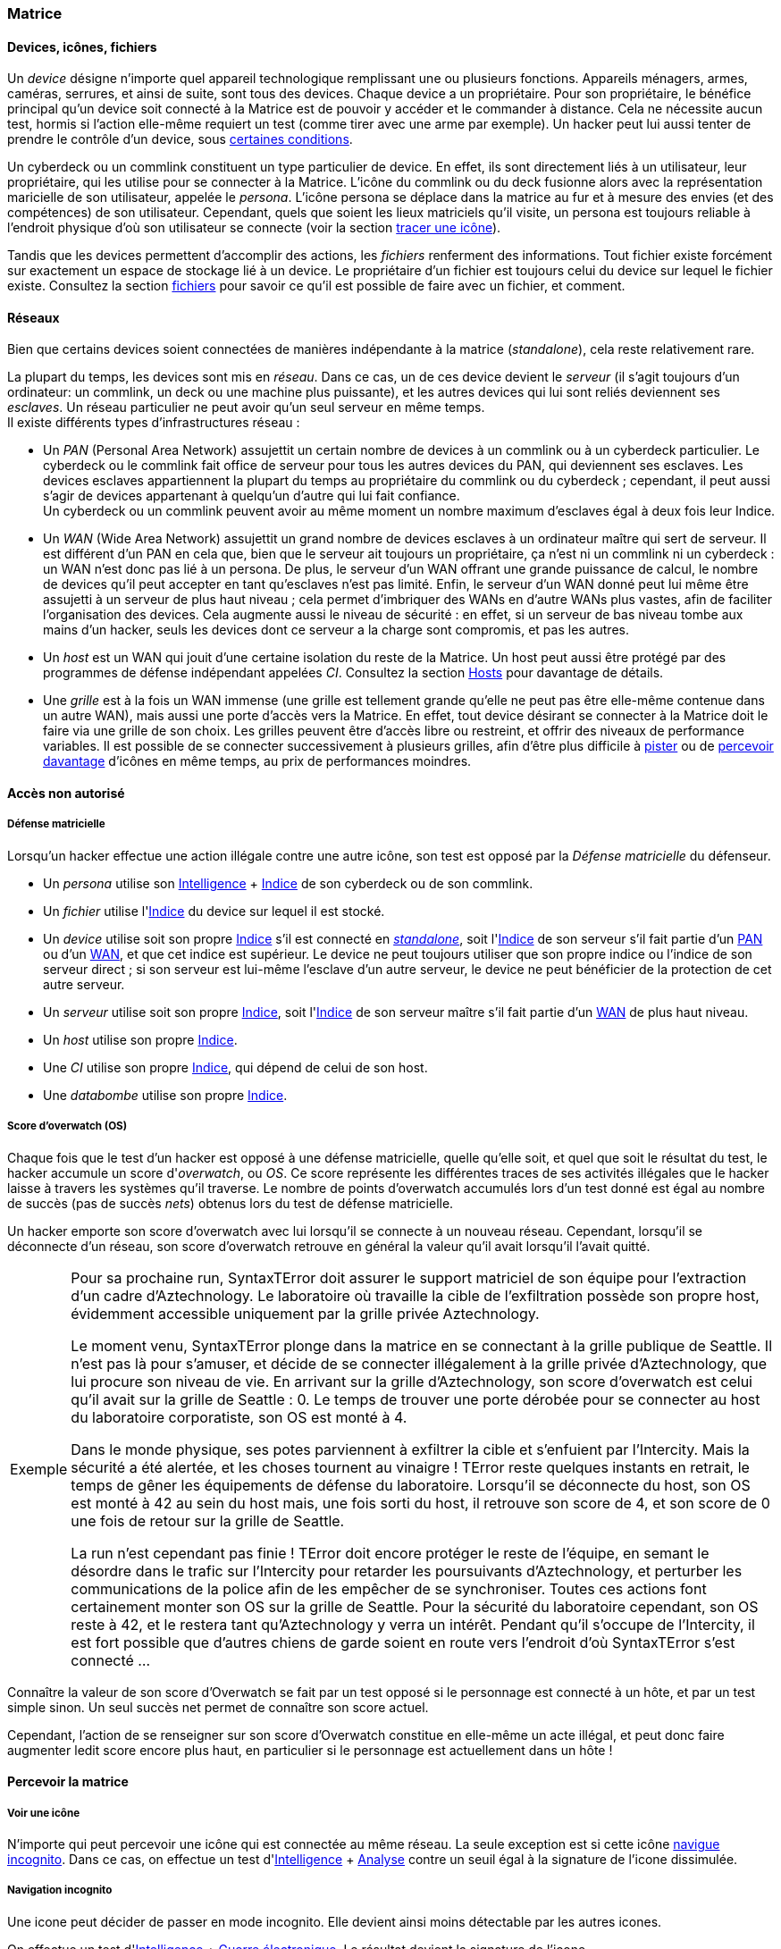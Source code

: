 [[chapter_matrix]]
=== Matrice

==== Devices, icônes, fichiers
[[matrix_device]]
Un _device_ désigne n'importe quel appareil technologique remplissant une ou plusieurs fonctions.
Appareils ménagers, armes, caméras, serrures, et ainsi de suite, sont tous des devices.
Chaque device a un propriétaire.
Pour son propriétaire, le bénéfice principal qu'un device soit connecté à la Matrice est de pouvoir y accéder et le commander à distance. Cela ne nécessite aucun test, hormis si l'action elle-même requiert un test (comme tirer avec une arme par exemple).
Un hacker peut lui aussi tenter de prendre le contrôle d'un device, sous <<matrix_devices,certaines conditions>>.

[[matrix_persona]]
Un cyberdeck ou un commlink constituent un type particulier de device.
En effet, ils sont directement liés à un utilisateur, leur propriétaire, qui les utilise pour se connecter à la Matrice.
L'icône du commlink ou du deck fusionne alors avec la représentation maricielle de son utilisateur, appelée le _persona_.
L'icône persona se déplace dans la matrice au fur et à mesure des envies (et des compétences) de son utilisateur.
Cependant, quels que soient les lieux matriciels qu'il visite, un persona est toujours reliable à l'endroit physique
d'où son utilisateur se connecte (voir la section <<icon_track,tracer une icône>>).

[[matrix_file]]
Tandis que les devices permettent d'accomplir des actions, les _fichiers_ renferment des informations.
Tout fichier existe forcément sur exactement un espace de stockage lié à un device.
Le propriétaire d'un fichier est toujours celui du device sur lequel le fichier existe.
Consultez la section <<matrix_file_operations,fichiers>> pour savoir ce qu'il est possible de faire avec un fichier, et comment.

[[matrix_network]]
==== Réseaux
Bien que certains devices soient connectées de manières indépendante à la matrice (_standalone_), cela reste relativement rare.

La plupart du temps, les devices sont mis en _réseau_.
Dans ce cas, un de ces device devient le _serveur_ (il s'agit toujours d'un ordinateur: un commlink, un deck ou une machine plus puissante),
et les autres devices qui lui sont reliés deviennent ses _esclaves_.
Un réseau particulier ne peut avoir qu'un seul serveur en même temps. +
Il existe différents types d'infrastructures réseau :

* [[matrix_pan]] Un _PAN_ (Personal Area Network) assujettit un certain nombre de devices à un commlink ou à un cyberdeck particulier.
  Le cyberdeck ou le commlink fait office de serveur pour tous les autres devices du PAN, qui deviennent ses esclaves.
  Les devices esclaves appartiennent la plupart du temps au propriétaire du commlink ou du cyberdeck ;
  cependant, il peut aussi s'agir de devices appartenant à quelqu'un d'autre qui lui fait confiance. +
  Un cyberdeck ou un commlink peuvent avoir au même moment un nombre maximum d'esclaves égal à deux fois leur Indice.
* [[matrix_wan]] Un _WAN_ (Wide Area Network) assujettit un grand nombre de devices esclaves à un ordinateur maître qui sert de serveur.
  Il est différent d'un PAN en cela que, bien que le serveur ait toujours un propriétaire,
  ça n'est ni un commlink ni un cyberdeck : un WAN n'est donc pas lié à un persona.
  De plus, le serveur d'un WAN offrant une grande puissance de calcul,
  le nombre de devices qu'il peut accepter en tant qu'esclaves n'est pas limité.
  Enfin, le serveur d'un WAN donné peut lui même être assujetti à un serveur de plus haut niveau ;
  cela permet d'imbriquer des WANs en d'autre WANs plus vastes, afin de faciliter l'organisation des devices.
  Cela augmente aussi le niveau de sécurité : en effet, si un serveur de bas niveau tombe aux mains d'un hacker,
  seuls les devices dont ce serveur a la charge sont compromis, et pas les autres.
* [[matrix_host]] Un _host_ est un WAN qui jouit d'une certaine isolation du reste de la Matrice.
  Un host peut aussi être protégé par des programmes de défense indépendant appelées _CI_.
  Consultez la section <<matrix_host_intrusion,Hosts>> pour davantage de détails.
* [[matrix_grid]] Une _grille_ est à la fois un WAN immense (une grille est tellement grande qu'elle ne peut pas être elle-même contenue dans un autre WAN), mais aussi une porte d'accès vers la Matrice.
  En effet, tout device désirant se connecter à la Matrice doit le faire via une grille de son choix.
  Les grilles peuvent être d'accès libre ou restreint, et offrir des niveaux de performance variables.
  Il est possible de se connecter successivement à plusieurs grilles, afin d'être plus difficile à <<icon_track,pister>> ou de <<matrix_perception,percevoir davantage>> d'icônes en même temps, au prix de performances moindres.





==== Accès non autorisé

[[matrix_defense]]
===== Défense matricielle

Lorsqu'un hacker effectue une action illégale contre une autre icône, son test est opposé par la _Défense matricielle_ du défenseur.

* Un _persona_ utilise son [.test.opposed]#<<attribute_intelligence,Intelligence>> + <<device_rating,Indice>># de son cyberdeck ou de son commlink.
* Un _fichier_ utilise l'[.test.opposed]#<<device_rating,Indice>># du device sur lequel il est stocké.
* Un _device_ utilise soit son propre [.test.simple]#<<device_rating,Indice>># s'il est connecté en _<<matrix_network,standalone>>_, soit l'[.test.opposed]#<<device_rating,Indice>># de son serveur s'il fait partie d'un <<matrix_pan,PAN>> ou d'un <<matrix_wan,WAN>>, et que cet indice est supérieur.
  Le device ne peut toujours utiliser que son propre indice ou l'indice de son serveur direct ;
  si son serveur est lui-même l'esclave d'un autre serveur, le device ne peut bénéficier de la protection de cet autre serveur.
* Un _serveur_ utilise soit son propre [.test.opposed]#<<device_rating,Indice>>#,
  soit l'[.test.opposed]#<<device_rating,Indice>># de son serveur maître s'il fait partie d'un <<matrix_wan,WAN>> de plus haut niveau.
* Un _host_ utilise son propre [.test.opposed]#<<device_rating,Indice>>#.
* Une _CI_ utilise son propre [.test.opposed]#<<device_rating,Indice>>#, qui dépend de celui de son host.
* Une _databombe_ utilise son propre [.test.opposed]#<<device_rating,Indice>>#.

[[matrix_os]]
===== Score d'overwatch (OS)
Chaque fois que le test d'un hacker est opposé à une défense matricielle, quelle qu'elle soit, et quel que soit le résultat du test, le hacker accumule un score d'_overwatch_, ou _OS_.
Ce score représente les différentes traces de ses activités illégales que le hacker laisse à travers les systèmes qu'il traverse.
Le nombre de points d'overwatch accumulés lors d'un test donné est égal au nombre de succès (pas de succès _nets_) obtenus lors du test de défense matricielle.

Un hacker emporte son score d'overwatch avec lui lorsqu'il se connecte à un nouveau réseau.
Cependant, lorsqu'il se déconnecte d'un réseau, son score d'overwatch retrouve en général la valeur qu'il avait lorsqu'il l'avait quitté.

[NOTE.example,caption="Exemple"]
====
Pour sa prochaine run, SyntaxTError doit assurer le support matriciel de son équipe pour l'extraction d'un cadre d'Aztechnology.
Le laboratoire où travaille la cible de l'exfiltration possède son propre host, évidemment accessible uniquement par la grille privée Aztechnology.

Le moment venu, SyntaxTError plonge dans la matrice en se connectant à la grille publique de Seattle.
Il n'est pas là pour s'amuser, et décide de se connecter illégalement à la grille privée d'Aztechnology, que lui procure son niveau de vie.
En arrivant sur la grille d'Aztechnology, son score d'overwatch est celui qu'il avait sur la grille de Seattle : 0.
Le temps de trouver une porte dérobée pour se connecter au host du laboratoire corporatiste, son OS est monté à 4.

Dans le monde physique, ses potes parviennent à exfiltrer la cible et s'enfuient par l'Intercity.
Mais la sécurité a été alertée, et les choses tournent au vinaigre !
TError reste quelques instants en retrait, le temps de gêner les équipements de défense du laboratoire.
Lorsqu'il se déconnecte du host, son OS est monté à 42 au sein du host mais, une fois sorti du host, il retrouve son score de 4, et son score de 0 une fois de retour sur la grille de Seattle.

La run n'est cependant pas finie !
TError doit encore protéger le reste de l'équipe, en semant le désordre dans le trafic sur l'Intercity pour retarder les poursuivants d'Aztechnology, et perturber les communications de la police afin de les empêcher de se synchroniser.
Toutes ces actions font certainement monter son OS sur la grille de Seattle.
Pour la sécurité du laboratoire cependant, son OS reste à 42, et le restera tant qu'Aztechnology y verra un intérêt.
Pendant qu'il s'occupe de l'Intercity, il est fort possible que d'autres chiens de garde soient en route vers l'endroit d'où SyntaxTError s'est connecté ...
====

Connaître la valeur de son score d'Overwatch se fait par un test opposé si le personnage est connecté à un hôte, et par un test simple sinon. Un seul succès net permet de connaître son score actuel.

Cependant, l'action de se renseigner sur son score d'Overwatch constitue en elle-même un acte illégal, et peut donc faire augmenter ledit score encore plus haut, en particulier si le personnage est actuellement dans un hôte !





[[matrix_perception]]
==== Percevoir la matrice

===== Voir une icône

N'importe qui peut percevoir une icône qui est connectée au même réseau.
La seule exception est si cette icône <<matrix_silent_mode,navigue incognito>>.
Dans ce cas, on effectue un test d'[.test.simple]#<<attribute_intelligence,Intelligence>> + <<skill_computer,Analyse>># contre un seuil égal à la signature de l'icone dissimulée.

[[matrix_silent_mode]]
===== Navigation incognito

Une icone peut décider de passer en mode incognito.
Elle devient ainsi moins détectable par les autres icones.

On effectue un test d'<<attribute_intelligence,Intelligence>> + <<skill_electronic_warfare,Guerre électronique>>.
Le résultat devient la signature de l'icone.

Il s'agit d'une action illégale.

[[icon_track]]
===== Tracer une icone

Une fois que le personnage perçoit une icône, il peut tenter de remonter sa trace jusqu'au lieu physique auquel elle s'est connectée.
Il effectue pour cela un test d'[.test.simple]#<<attribute_intelligence,Intelligence>> + <<skill_computer,Analyse>>#,
avec un seuil égal au nombre de grilles auquel l'icône est connectée.

[[icon_snoop]]
===== Espionner une icône

Une fois que le personnage perçoit une icône, il peut tenter d'intercepter ses communications.
Il effectue pour cela un test d'<<attribute_intelligence,Intelligence>> + <<skill_electronic_warfare,Guerre électronique>>.
Une réussite signifie que le personnage peut consulter les communications de sa cible en temps réel.
Cela ne nécessite aucun test supplémentaire, tant qu'il garde la communication ouverte, ce qui lui impose un malus de -1 dé à toutes ses actions matricielles par fichier de communication gardé ouvert.

Alternativement, il peut choisir d'éditer cette communication.
Cela se résoud comme n'importe quelle <<matrix_edit_file,édition de fichier>>.

Il s'agit d'une action illégale.

[[matrix_search]]
===== Rechercher une information

Chercher une information particulière sur la matrice se fait de la manière suivante :

. D'abord, le personnage choisit un réseau sur lequel il va effectuer sa recherche ;
. Puis, il effectue un test étendu d'<<attribute_intelligence,Intelligence>> + <<skill_computer,Analyse>>, avec un seuil égal à la signature de l'information recherchée.

En cas de succès, le personnage trouve l'information recherchée.
Pour trouver l'information qu'il recherche, un personnage doit évidemment chercher au bon endroit :
une recherche effectuée sur un réseau qui ne contient pas l'information n'a aucune chance d'aboutir !

La table suivante donne des exemples de signature suivant la nature de l'information recherchée.

[[signature_matrix_search]]
.Recherche matricielle
[width=40%, options="header", cols="1,^1"]
|===
|L'information est ...                          |Signature
|D'ordre général et publique                    | 1
|D'un intérêt limité ou indirectement accessible| 2
|Obscure ou ancienne                            | 6
|Activement dissimulée                          |10
|===





[[matrix_file_operations]]
==== Fichiers

Le propriétaire d'un device peut créer, lire, modifier ou supprimer n'importe quel fichier sur ce device particulier.
Il peut aussi copier un de ses fichiers vers un autre device ; cet autre device doit lui appartenir.
Dans le cas contraire le propriétaire de cet autre device doit l'y autoriser.

Copier illégalement un fichier vers son cyberdeck se résoud de la même manière que le supprimer.
Copier illégalement un fichier depuis son cyberdeck se résoud de la même manière que le créer.
Dans les deux cas, il s'agit d'une action d'<<matrix_edit_file,édition de fichier>>.

[[matrix_edit_file]]
===== Éditer un fichier

Éditer un fichier désigne le fait de le créer, le modifier ou le supprimer.

Le propriétaire d'un fichier peut l'éditer sans aucun test.

Si le personnage n'est pas le propriétaire du fichier à éditer, il s'agit d'une action illégale.
Le personnage effectue alors un test opposé d'[.test.opposed]#<<attribute_intelligence,Intelligence>> + <<skill_electronic_warfare,Guerre électronique>># contre la [.test.opposed]#<<matrix_defense,Défense>> du fichier#.
Chaque succès permet d'apporter une modification au fichier.

Il est impossible d'éditer un fichier <<file_encrypt,chiffré>> dont on ne possède pas la clé.
Au préalable, il est nécessaire de le <<file_decrypt,décrypter>>.

Éditer un fichier protégé par une <<databomb_disarm,databombe non désarmée>> déclenche celle-ci.

===== Chiffrement

[[file_encrypt]]
====== Chiffrer un fichier

Certains fichiers peuvent être protégés par un chiffrement.
Chiffrer un fichier nécessite un test d'[.test.simple]#<<attribute_intelligence,Intelligence>> + <<skill_computer,Analyse>>#.
Les succès nets deviennent la _Signature_ du chiffrement du fichier.

Chiffrer un fichier crée un autre fichier, appelé _clé_ de chiffrement.
Cette clé peut être un mot de passe, ou le fait d'exécuter une action matricielle précise.
Seul le propriétaire de la bonne clé peut déchiffrer le fichier concerné.

Un hacker qui ne possède pas la clé de chiffrement d'un fichier peut néanmoins tenter de <<file_decrypt,décrypter>> celui-ci.

[[file_decrypt]]
====== Décrypter un fichier

La plupart de fichiers de valeur sont chiffrés par leur propriétaire :
il est impossible d'y accéder sans connaître la clé qui servira à le déchiffrer.

Un personnage qui ne connaît pas la clé peut néanmoins tenter de briser la protection et décrypter l'information.
Décrypter un fichier nécessite un test d'[.test.simple]#<<attribute_intelligence,Intelligence>> + <<skill_computer,Analyse>># dont le seuil est égal à la Signature du chiffrement.

Il s'agit d'une action illégale.

===== Databombs

[[databomb_create]]
====== Créer une databombe

Certains fichiers peuvent être protégés par une databombe.
Une databombe est un type de fichier particulier, qui est toujours lié à un ou plusieurs autres fichiers.
Créer une databombe requiert un test simple d'[.test.simple]#<<attribute_intelligence,Intelligence>> + <<skill_software,Programmation>>#.
Les succès nets deviennent l'Indice de la databombe.
Le nombre maximum de fichiers auquel une databombe peut être liée est égal à son Indice.
La _Signature_ d'une databombe est égale à son Indice.

Lorsqu'elle est créée, une databombe est liée à certains paramètres :

* un mode de déclenchement : une databombe peut exploser après qu'un certain temps se soit écoulé,
  ou lorsqu'une ou plusieurs actions prédéterminées sont réalisées sur une ou plusieurs icônes particulières.
  L'icône visée est le plus souvent le fichier que protège la databombe, mais pas forcément.
* un type d'explosion : une databombe qui explose accomplit un nombre maximum d'actions prédéterminées.
  Outre détruire le ou les fichiers auquels elle est liée,
  une databombe peut accomplir n'importe quelle action que son créateur est capable d'accomplir,
  comme si celui-ci l'exécutait lui-même, qu'il soit actuellement connecté à la matrice ou non.
  Si une action particulière requiert un test, la databombe lance un nombre de dés égal à son Indice,
  ou au nombre de dés qu'utiliserait son créateur, si celui-ci est plus faible. +
  Le nombre maximum d'effets différents que peut avoir l'explosion d'une databombe est égal à son Indice.
* un mode de désactivation : une databombe peut être désactivée après qu'un certain temps se soit écoulé,
  ou lorsqu'une ou plusieurs actions prédéterminées sont réalisées sur une ou plusieurs icônes particulières.
  Une databombe peut évidemment n'avoir aucun mode de désactivation.

Rien n'interdit de lier une databombe à un fichier préalablement chiffré.

Si un hacker ne peut pas désactiver une databombe, il peut tenter de la <<databomb_disarm,désarmer>>.

[[databomb_disarm]]
====== Désarmer une databombe

Désamorçer une databombe requiert un test opposé d'[.test.opposed]#<<attribute_intelligence,Intelligence>> + <<skill_software,Programmation>># contre l'[.test.opposed]#<<matrix_defense,Indice>># de la databombe.
Un échec déclenche la databombe.

Il s'agit d'une action illégale.





[[matrix_take_control]]
===== Prendre le contrôle

TODO

* jump into rigged device
* control device
* spoof command
* refoot/format device


